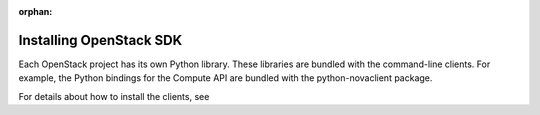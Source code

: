 :orphan:

Installing OpenStack SDK
-------------------------

Each OpenStack project has its own Python library. These libraries are
bundled with the command-line clients. For example, the Python bindings
for the Compute API are bundled with the python-novaclient package.

For details about how to install the clients, see

.. add Install the OpenStack command-line clients link when migrated TODO(DC)

